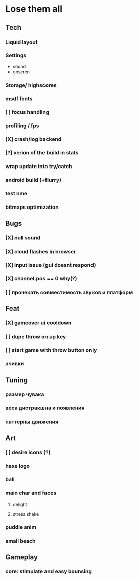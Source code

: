 * Lose them all

** Tech
*** Liquid layout
*** Settings
- sound
- onscren
*** Storage/ highscores
*** msdf fonts
*** [ ] focus handling
*** profiling / fps
*** [X] crash/log backend
*** [?] verion of the build in stats
*** wrap update into try/catch
*** android build (+flurry)
*** test nme
*** bitmaps optimization
** Bugs
*** [X] null sound
*** [X] cloud flashes in browser
*** [X] input issue (gui doesnt respond)
*** [X] channel.pos == 0 why(?)
*** [ ] прочекать совместимость звуков и платформ
** Feat
*** [X] gameover ui cooldown
*** [ ] dupe throw on up key
*** [ ] start game with throw button only
*** ачивки
** Tuning
*** размер чувака
*** веса дистракшна и появления
*** паттерны движения
** Art
*** [ ] desire icons (?)
*** haxe logo
*** ball
*** main char and faces
**** delight
**** stress shake
*** puddle anim
*** small beach
** Gameplay
*** core: stimulate and easy bounsing
